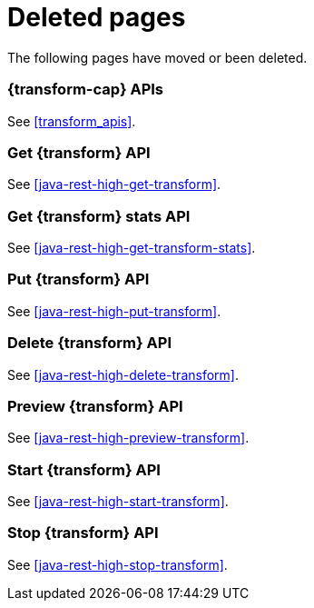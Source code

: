 ["appendix",role="exclude",id="redirects"]
= Deleted pages

The following pages have moved or been deleted.

[role="exclude",id="_data_frame_transform_apis"]
=== {transform-cap} APIs

See <<transform_apis>>.

[role="exclude",id="java-rest-high-dataframe-get-data-frame-transform"]
=== Get {transform} API

See <<java-rest-high-get-transform>>.

[role="exclude",id="java-rest-high-dataframe-get-data-frame-transform-stats"]
=== Get {transform} stats API

See <<java-rest-high-get-transform-stats>>.

[role="exclude",id="java-rest-high-dataframe-put-data-frame-transform"]
=== Put {transform} API

See <<java-rest-high-put-transform>>.

[role="exclude",id="java-rest-high-dataframe-delete-data-frame-transform"]
=== Delete {transform} API

See <<java-rest-high-delete-transform>>.

[role="exclude",id="java-rest-high-dataframe-preview-data-frame-transform"]
=== Preview {transform} API

See <<java-rest-high-preview-transform>>.

[role="exclude",id="java-rest-high-dataframe-start-data-frame-transform"]
=== Start {transform} API

See <<java-rest-high-start-transform>>.

[role="exclude",id="java-rest-high-dataframe-stop-data-frame-transform"]
=== Stop {transform} API

See <<java-rest-high-stop-transform>>.
